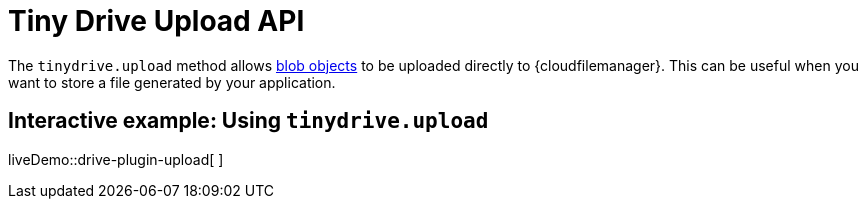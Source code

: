 = Tiny Drive Upload API

:title_nav: The Upload API
:description: Using the Tiny Drive Upload API
:keywords: tinydrive api upload
:apiname: upload

The `+tinydrive.upload+` method allows https://developer.mozilla.org/en-US/docs/Web/API/Blob[blob objects] to be uploaded directly to {cloudfilemanager}. This can be useful when you want to store a file generated by your application.

[[interactive-example-using-tinydriveupload]]
== Interactive example: Using `+tinydrive.upload+`

liveDemo::drive-plugin-upload[ ]
